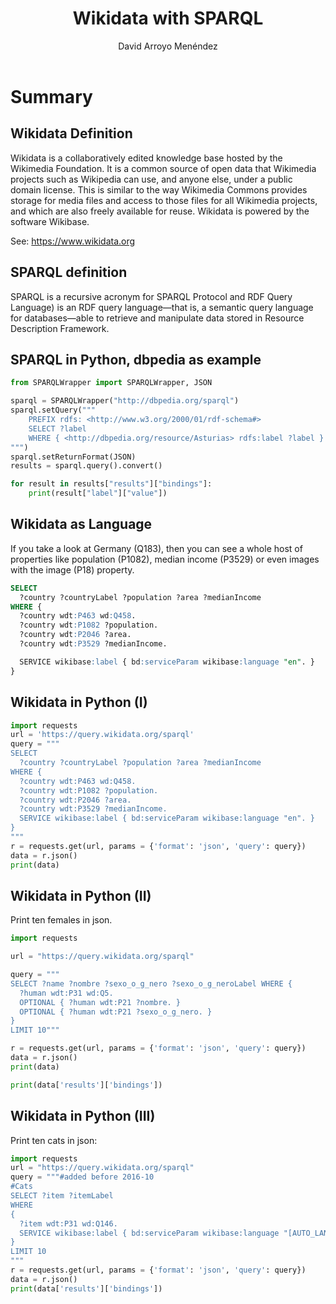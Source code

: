 #+TITLE: Wikidata with SPARQL
#+AUTHOR: David Arroyo Menéndez
#+OPTIONS: H:2 toc:nil num:t
#+LATEX_CLASS: beamer
#+LATEX_CLASS_OPTIONS: [presentation]
#+BEAMER_THEME: Madrid
#+COLUMNS: %45ITEM %10BEAMER_ENV(Env) %10BEAMER_ACT(Act) %4BEAMER_COL(Col) %8BEAMER_OPT(Opt)

* Summary
** Wikidata Definition
Wikidata is a collaboratively edited knowledge base hosted by the
Wikimedia Foundation. It is a common source of open data that
Wikimedia projects such as Wikipedia can use, and anyone else,
under a public domain license. This is similar to the way Wikimedia
Commons provides storage for media files and access to those files for
all Wikimedia projects, and which are also freely available for
reuse. Wikidata is powered by the software Wikibase.

See: https://www.wikidata.org

** SPARQL definition

SPARQL is a recursive acronym for SPARQL Protocol and RDF Query
Language) is an RDF query language—that is, a semantic query language
for databases—able to retrieve and manipulate data stored in Resource
Description Framework.


** SPARQL in Python, dbpedia as example

#+BEGIN_SRC python
from SPARQLWrapper import SPARQLWrapper, JSON

sparql = SPARQLWrapper("http://dbpedia.org/sparql")
sparql.setQuery("""
    PREFIX rdfs: <http://www.w3.org/2000/01/rdf-schema#>
    SELECT ?label
    WHERE { <http://dbpedia.org/resource/Asturias> rdfs:label ?label }
""")
sparql.setReturnFormat(JSON)
results = sparql.query().convert()

for result in results["results"]["bindings"]:
    print(result["label"]["value"])
#+END_SRC

** Wikidata as Language

If you take a look at Germany (Q183), then you can see a whole host of
properties like population (P1082), median income (P3529) or even
images with the image (P18) property.

#+BEGIN_SRC SQL
SELECT
  ?country ?countryLabel ?population ?area ?medianIncome
WHERE {
  ?country wdt:P463 wd:Q458.
  ?country wdt:P1082 ?population.
  ?country wdt:P2046 ?area.
  ?country wdt:P3529 ?medianIncome.

  SERVICE wikibase:label { bd:serviceParam wikibase:language "en". }
}
#+END_SRC

** Wikidata in Python (I)

#+BEGIN_SRC python
import requests
url = 'https://query.wikidata.org/sparql'
query = """
SELECT
  ?country ?countryLabel ?population ?area ?medianIncome
WHERE {
  ?country wdt:P463 wd:Q458.
  ?country wdt:P1082 ?population.
  ?country wdt:P2046 ?area.
  ?country wdt:P3529 ?medianIncome.
  SERVICE wikibase:label { bd:serviceParam wikibase:language "en". }
}
"""
r = requests.get(url, params = {'format': 'json', 'query': query})
data = r.json()
print(data)
#+END_SRC

** Wikidata in Python (II)

Print ten females in json.

#+BEGIN_SRC python
import requests

url = "https://query.wikidata.org/sparql"

query = """
SELECT ?name ?nombre ?sexo_o_g_nero ?sexo_o_g_neroLabel WHERE {
  ?human wdt:P31 wd:Q5.
  OPTIONAL { ?human wdt:P21 ?nombre. }
  OPTIONAL { ?human wdt:P21 ?sexo_o_g_nero. }
}
LIMIT 10"""

r = requests.get(url, params = {'format': 'json', 'query': query})
data = r.json()
print(data)

print(data['results']['bindings'])
#+END_SRC

** Wikidata in Python (III)

Print ten cats in json:

#+BEGIN_SRC python
import requests
url = "https://query.wikidata.org/sparql"
query = """#added before 2016-10
#Cats
SELECT ?item ?itemLabel
WHERE
{
  ?item wdt:P31 wd:Q146.
  SERVICE wikibase:label { bd:serviceParam wikibase:language "[AUTO_LANGUAGE],en". }
}
LIMIT 10
"""
r = requests.get(url, params = {'format': 'json', 'query': query})
data = r.json()
print(data['results']['bindings'])
#+END_SRC
